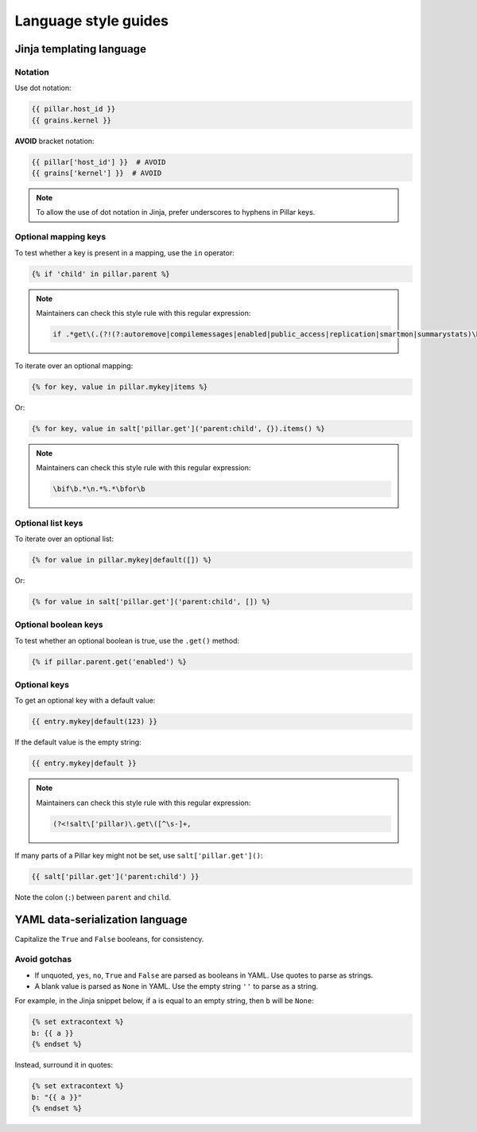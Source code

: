 Language style guides
=====================

Jinja templating language
-------------------------

Notation
~~~~~~~~

Use dot notation:

.. code-block:: jinja

   {{ pillar.host_id }}
   {{ grains.kernel }}

**AVOID** bracket notation:

.. code-block:: jinja

   {{ pillar['host_id'] }}  # AVOID
   {{ grains['kernel'] }}  # AVOID

.. note::

   To allow the use of dot notation in Jinja, prefer underscores to hyphens in Pillar keys.

Optional mapping keys
~~~~~~~~~~~~~~~~~~~~~

To test whether a key is present in a mapping, use the ``in`` operator:

.. code-block:: jinja

   {% if 'child' in pillar.parent %}

.. note::

   Maintainers can check this style rule with this regular expression:

   .. code-block:: none

      if .*get\(.(?!(?:autoremove|compilemessages|enabled|public_access|replication|smartmon|summarystats)\b)

To iterate over an optional mapping:

.. code-block:: jinja

   {% for key, value in pillar.mykey|items %}

Or:

.. code-block:: jinja

   {% for key, value in salt['pillar.get']('parent:child', {}).items() %}

.. note::

   Maintainers can check this style rule with this regular expression:

   .. code-block:: none

      \bif\b.*\n.*%.*\bfor\b

Optional list keys
~~~~~~~~~~~~~~~~~~

To iterate over an optional list:

.. code-block:: jinja

   {% for value in pillar.mykey|default([]) %}

Or:

.. code-block:: jinja

   {% for value in salt['pillar.get']('parent:child', []) %}

Optional boolean keys
~~~~~~~~~~~~~~~~~~~~~

To test whether an optional boolean is true, use the ``.get()`` method:

.. code-block:: jinja

   {% if pillar.parent.get('enabled') %}

Optional keys
~~~~~~~~~~~~~

To get an optional key with a default value:

.. code-block:: jinja

   {{ entry.mykey|default(123) }}

If the default value is the empty string:

.. code-block:: jinja

   {{ entry.mykey|default }}

.. note::

   Maintainers can check this style rule with this regular expression:

   .. code-block:: none

      (?<!salt\['pillar)\.get\([^\s-]+,

If many parts of a Pillar key might not be set, use ``salt['pillar.get']()``:

.. code-block:: jinja

   {{ salt['pillar.get']('parent:child') }}

Note the colon (``:``) between ``parent`` and ``child``.

YAML data-serialization language
--------------------------------

Capitalize the ``True`` and ``False`` booleans, for consistency.

Avoid gotchas
~~~~~~~~~~~~~

-  If unquoted, ``yes``, ``no``, ``True`` and ``False`` are parsed as booleans in YAML. Use quotes to parse as strings.
-  A blank value is parsed as ``None`` in YAML. Use the empty string ``''`` to parse as a string.

For example, in the Jinja snippet below, if ``a`` is equal to an empty string, then ``b`` will be ``None``:

.. code-block:: jinja

   {% set extracontext %}
   b: {{ a }}
   {% endset %}

Instead, surround it in quotes:

.. code-block:: jinja

   {% set extracontext %}
   b: "{{ a }}"
   {% endset %}
